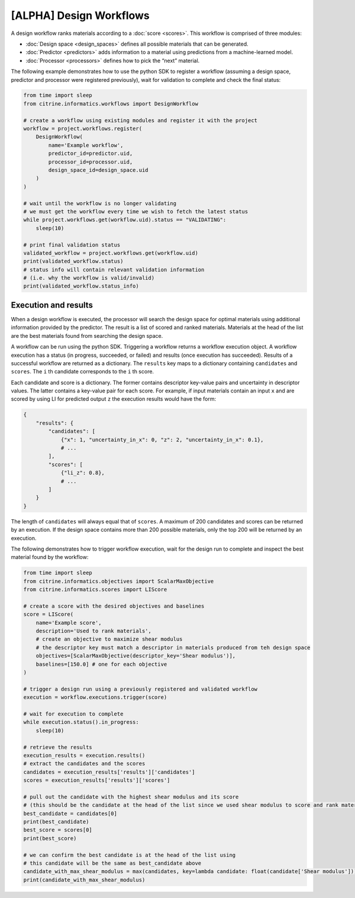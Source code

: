 [ALPHA] Design Workflows
========================

A design workflow ranks materials according to a :doc:`score <scores>`.
This workflow is comprised of three modules:

-  :doc:`Design space <design_spaces>` defines all possible materials that can be generated.
-  :doc:`Predictor <predictors>` adds information to a material using predictions from a machine-learned model.
-  :doc:`Processor <processors>` defines how to pick the “next” material.

The following example demonstrates how to use the python SDK to register a workflow (assuming a design space, predictor and processor were registered previously), wait for validation to complete and check the final status:

.. code:: python

   from time import sleep
   from citrine.informatics.workflows import DesignWorkflow

   # create a workflow using existing modules and register it with the project
   workflow = project.workflows.register(
       DesignWorkflow(
           name='Example workflow',
           predictor_id=predictor.uid,
           processor_id=processor.uid,
           design_space_id=design_space.uid
       )
   )

   # wait until the workflow is no longer validating
   # we must get the workflow every time we wish to fetch the latest status
   while project.workflows.get(workflow.uid).status == "VALIDATING":
       sleep(10)

   # print final validation status
   validated_workflow = project.workflows.get(workflow.uid)
   print(validated_workflow.status)
   # status info will contain relevant validation information
   # (i.e. why the workflow is valid/invalid)
   print(validated_workflow.status_info)

Execution and results
---------------------

When a design workflow is executed, the processor will search the design space for optimal materials using additional information provided by the predictor.
The result is a list of scored and ranked materials.
Materials at the head of the list are the best materials found from searching the design space.

A workflow can be run using the python SDK.
Triggering a workflow returns a workflow execution object.
A workflow execution has a status (in progress, succeeded, or failed) and results (once execution has succeeded).
Results of a successful workflow are returned as a dictionary.
The ``results`` key maps to a dictionary containing ``candidates`` and ``scores``.
The ``i`` th candidate corresponds to the ``i`` th score.

Each candidate and score is a dictionary.
The former contains descriptor key-value pairs and uncertainty in descriptor values.
The latter contains a key-value pair for each score.
For example, if input materials contain an input ``x`` and are scored by using LI for predicted output ``z`` the execution results would have the form:

.. code:: python

   {
       "results": {
           "candidates": [
               {"x": 1, "uncertainty_in_x": 0, "z": 2, "uncertainty_in_x": 0.1},
               # ...
           ],
           "scores": [
               {"li_z": 0.8},
               # ...
           ]
       }
   }

The length of ``candidates`` will always equal that of ``scores``.
A maximum of 200 candidates and scores can be returned by an execution.
If the design space contains more than 200 possible materials, only the top 200 will be returned by an execution.

The following demonstrates how to trigger workflow execution, wait for the design run to complete and inspect the best material found by the workflow:

.. code:: python

   from time import sleep
   from citrine.informatics.objectives import ScalarMaxObjective
   from citrine.informatics.scores import LIScore

   # create a score with the desired objectives and baselines
   score = LIScore(
       name='Example score',
       description='Used to rank materials',
       # create an objective to maximize shear modulus
       # the descriptor key must match a descriptor in materials produced from teh design space
       objectives=[ScalarMaxObjective(descriptor_key='Shear modulus')],
       baselines=[150.0] # one for each objective
   )

   # trigger a design run using a previously registered and validated workflow
   execution = workflow.executions.trigger(score)

   # wait for execution to complete
   while execution.status().in_progress:
       sleep(10)

   # retrieve the results
   execution_results = execution.results()
   # extract the candidates and the scores
   candidates = execution_results['results']['candidates']
   scores = execution_results['results']['scores']

   # pull out the candidate with the highest shear modulus and its score
   # (this should be the candidate at the head of the list since we used shear modulus to score and rank materials)
   best_candidate = candidates[0]
   print(best_candidate)
   best_score = scores[0]
   print(best_score)

   # we can confirm the best candidate is at the head of the list using
   # this candidate will be the same as best_candidate above
   candidate_with_max_shear_modulus = max(candidates, key=lambda candidate: float(candidate['Shear modulus']))
   print(candidate_with_max_shear_modulus)
